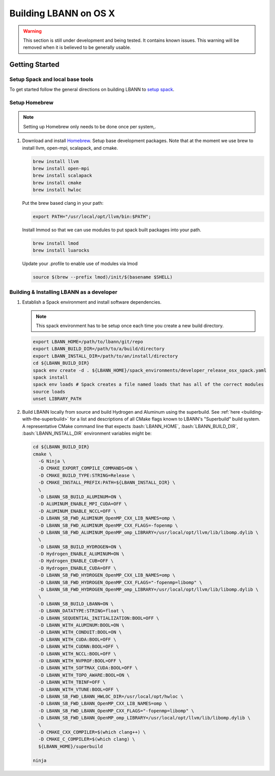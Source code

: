.. role:: bash(code)
          :language: bash

=========================
Building LBANN on OS X
=========================

.. warning:: This section is still under development and being
             tested. It contains known issues. This warning will be
             removed when it is believed to be generally usable.


--------------------
Getting Started
--------------------

.. _osx-setup-spack:

~~~~~~~~~~~~~~~~~~~~~~~~~~~~~~~~~~~~~~~~
Setup Spack and local base tools
~~~~~~~~~~~~~~~~~~~~~~~~~~~~~~~~~~~~~~~~

To get started follow the general directions on building LBANN to
`setup spack
<https://lbann.readthedocs.io/en/latest/building_lbann.html#setup-spack-and-local-base-tools>`_.


~~~~~~~~~~~~~~~~~~~~~~~~~~~~~~~~~~~~~~~~
Setup Homebrew
~~~~~~~~~~~~~~~~~~~~~~~~~~~~~~~~~~~~~~~~

.. note:: Setting up Homebrew only needs to be done once per system,.

1.  Download and install `Homebrew <https://brew.sh>`_.  Setup base
    development packages.  Note that at the moment we use brew to
    install llvm, open-mpi, scalapack, and cmake.

    .. code-block:: bash

       brew install llvm
       brew install open-mpi
       brew install scalapack
       brew install cmake
       brew install hwloc

    Put the brew based clang in your path:

    .. code-block:: bash

       export PATH="/usr/local/opt/llvm/bin:$PATH";

    Install lmmod so that we can use modules to put spack built
    packages into your path.

    .. code-block:: bash

       brew install lmod
       brew install luarocks

    Update your .profile to enable use of modules via lmod

    .. code-block:: bash

       source $(brew --prefix lmod)/init/$(basename $SHELL)

.. _osx-build-install-as-developer:

~~~~~~~~~~~~~~~~~~~~~~~~~~~~~~~~~~~~~~~~~~~~~~~~~~
Building & Installing LBANN as a developer
~~~~~~~~~~~~~~~~~~~~~~~~~~~~~~~~~~~~~~~~~~~~~~~~~~

1.  Establish a Spack environment and install software dependencies.

    .. note:: This spack environment has to be setup once each time
              you create a new build directory.

    .. code-block:: bash

        export LBANN_HOME=/path/to/lbann/git/repo
        export LBANN_BUILD_DIR=/path/to/a/build/directory
        export LBANN_INSTALL_DIR=/path/to/an/install/directory
        cd ${LBANN_BUILD_DIR}
        spack env create -d . ${LBANN_HOME}/spack_environments/developer_release_osx_spack.yaml
        spack install
        spack env loads # Spack creates a file named loads that has all of the correct modules
        source loads
        unset LIBRARY_PATH


2.  Build LBANN locally from source and build Hydrogen and Aluminum
    using the superbuild. See :ref:`here <building-with-the-superbuild>`
    for a list and descriptions of all CMake flags known to LBANN's
    "Superbuild" build system. A representative CMake command line
    that expects :bash:`LBANN_HOME`, :bash:`LBANN_BUILD_DIR`,
    :bash:`LBANN_INSTALL_DIR` environment variables might be:

    .. code-block:: console

        cd ${LBANN_BUILD_DIR}
        cmake \
          -G Ninja \
          -D CMAKE_EXPORT_COMPILE_COMMANDS=ON \
          -D CMAKE_BUILD_TYPE:STRING=Release \
          -D CMAKE_INSTALL_PREFIX:PATH=${LBANN_INSTALL_DIR} \
          \
          -D LBANN_SB_BUILD_ALUMINUM=ON \
          -D ALUMINUM_ENABLE_MPI_CUDA=OFF \
          -D ALUMINUM_ENABLE_NCCL=OFF \
          -D LBANN_SB_FWD_ALUMINUM_OpenMP_CXX_LIB_NAMES=omp \
          -D LBANN_SB_FWD_ALUMINUM_OpenMP_CXX_FLAGS=-fopenmp \
          -D LBANN_SB_FWD_ALUMINUM_OpenMP_omp_LIBRARY=/usr/local/opt/llvm/lib/libomp.dylib \
          \
          -D LBANN_SB_BUILD_HYDROGEN=ON \
          -D Hydrogen_ENABLE_ALUMINUM=ON \
          -D Hydrogen_ENABLE_CUB=OFF \
          -D Hydrogen_ENABLE_CUDA=OFF \
          -D LBANN_SB_FWD_HYDROGEN_OpenMP_CXX_LIB_NAMES=omp \
          -D LBANN_SB_FWD_HYDROGEN_OpenMP_CXX_FLAGS="-fopenmp=libomp" \
          -D LBANN_SB_FWD_HYDROGEN_OpenMP_omp_LIBRARY=/usr/local/opt/llvm/lib/libomp.dylib \
          \
          -D LBANN_SB_BUILD_LBANN=ON \
          -D LBANN_DATATYPE:STRING=float \
          -D LBANN_SEQUENTIAL_INITIALIZATION:BOOL=OFF \
          -D LBANN_WITH_ALUMINUM:BOOL=ON \
          -D LBANN_WITH_CONDUIT:BOOL=ON \
          -D LBANN_WITH_CUDA:BOOL=OFF \
          -D LBANN_WITH_CUDNN:BOOL=OFF \
          -D LBANN_WITH_NCCL:BOOL=OFF \
          -D LBANN_WITH_NVPROF:BOOL=OFF \
          -D LBANN_WITH_SOFTMAX_CUDA:BOOL=OFF \
          -D LBANN_WITH_TOPO_AWARE:BOOL=ON \
          -D LBANN_WITH_TBINF=OFF \
          -D LBANN_WITH_VTUNE:BOOL=OFF \
          -D LBANN_SB_FWD_LBANN_HWLOC_DIR=/usr/local/opt/hwloc \
          -D LBANN_SB_FWD_LBANN_OpenMP_CXX_LIB_NAMES=omp \
          -D LBANN_SB_FWD_LBANN_OpenMP_CXX_FLAGS="-fopenmp=libomp" \
          -D LBANN_SB_FWD_LBANN_OpenMP_omp_LIBRARY=/usr/local/opt/llvm/lib/libomp.dylib \
          \
          -D CMAKE_CXX_COMPILER=$(which clang++) \
          -D CMAKE_C_COMPILER=$(which clang) \
          ${LBANN_HOME}/superbuild

        ninja

